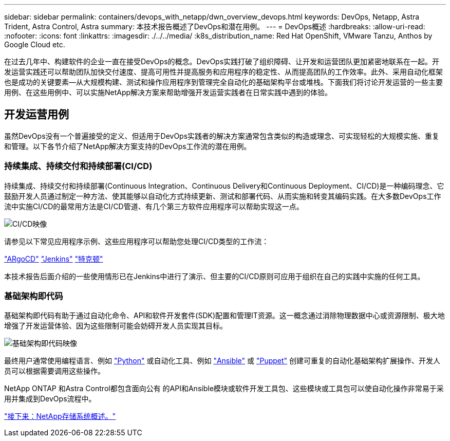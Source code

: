 ---
sidebar: sidebar 
permalink: containers/devops_with_netapp/dwn_overview_devops.html 
keywords: DevOps, Netapp, Astra Trident, Astra Control, Astra 
summary: 本技术报告概述了DevOps和潜在用例。 
---
= DevOps概述
:hardbreaks:
:allow-uri-read: 
:nofooter: 
:icons: font
:linkattrs: 
:imagesdir: ./../../media/
:k8s_distribution_name: Red Hat OpenShift, VMware Tanzu, Anthos by Google Cloud etc.


[role="lead"]
在过去几年中、构建软件的企业一直在接受DevOps的概念。DevOps实践打破了组织障碍、让开发和运营团队更加紧密地联系在一起。开发运营实践还可以帮助团队加快交付速度、提高可用性并提高服务和应用程序的稳定性、从而提高团队的工作效率。此外、采用自动化框架也是成功的关键要素—从大规模构建、测试和操作应用程序到管理完全自动化的基础架构平台或堆栈。下面我们将讨论开发运营的一些主要用例、在这些用例中、可以实施NetApp解决方案来帮助增强开发运营实践者在日常实践中遇到的体验。



== 开发运营用例

虽然DevOps没有一个普遍接受的定义、但适用于DevOps实践者的解决方案通常包含类似的构造或理念、可实现轻松的大规模实施、重复和管理。以下各节介绍了NetApp解决方案支持的DevOps工作流的潜在用例。



=== 持续集成、持续交付和持续部署(CI/CD)

持续集成、持续交付和持续部署(Continuous Integration、Continuous Delivery和Continuous Deployment、CI/CD)是一种编码理念、它鼓励开发人员通过制定一种方法、使其能够以自动化方式持续更新、测试和部署代码、从而实施和转变其编码实践。在大多数DevOps工作流中实施CI/CD的最常用方法是CI/CD管道、有几个第三方软件应用程序可以帮助实现这一点。

image::dwn_image_16.png[CI/CD映像]

请参见以下常见应用程序示例、这些应用程序可以帮助您处理CI/CD类型的工作流：

https://argoproj.github.io/cd/["ARgoCD"]
https://jenkins.io["Jenkins"]
https://tekton.dev["特克顿"]

本技术报告后面介绍的一些使用情形已在Jenkins中进行了演示、但主要的CI/CD原则可应用于组织在自己的实践中实施的任何工具。



=== 基础架构即代码

基础架构即代码有助于通过自动化命令、API和软件开发套件(SDK)配置和管理IT资源。这一概念通过消除物理数据中心或资源限制、极大地增强了开发运营体验、因为这些限制可能会妨碍开发人员实现其目标。

image::dwn_image_17.png[基础架构即代码映像]

最终用户通常使用编程语言、例如 https://www.python.org/["Python"] 或自动化工具、例如 https://www.ansible.com/["Ansible"] 或 https://puppet.com/["Puppet"] 创建可重复的自动化基础架构扩展操作、开发人员可以根据需要调用这些操作。

NetApp ONTAP 和Astra Control都包含面向公有 的API和Ansible模块或软件开发工具包、这些模块或工具包可以使自动化操作非常易于采用并集成到DevOps流程中。

link:dwn_overview_netapp.html["接下来：NetApp存储系统概述。"]
